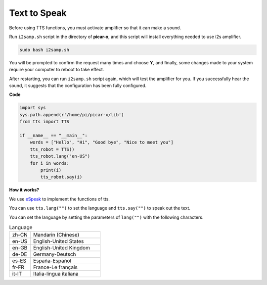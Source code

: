 Text to Speak
===========================

Before using TTS functions, you must activate amplifier so that it can make a sound.

Run ``i2samp.sh`` script in the directory of **picar-x**, and this script will install everything needed to use i2s amplifier.

.. code-block::

    sudo bash i2samp.sh 

.. image:: img/tt_bash.png

You will be prompted to confirm the request many times and choose **Y**, and finally, some changes made to your system require your computer to reboot to take effect.

After restarting, you can run ``i2samp.sh`` script again, which will test the amplifier for you. If you successfully hear the sound, it suggests that the configuration has been fully configured. 


**Code**

.. code-block:: python

    import sys
    sys.path.append(r'/home/pi/picar-x/lib')
    from tts import TTS

    if __name__ == "__main__":
        words = ["Hello", "Hi", "Good bye", "Nice to meet you"]
        tts_robot = TTS()
        tts_robot.lang("en-US")
        for i in words:
            print(i)
            tts_robot.say(i)


**How it works?** 

We use `eSpeak <http://espeak.sourceforge.net/>`_ to implement the functions of tts.

You can use ``tts.lang("")`` to set the language and ``tts.say("")`` to speak out the text.

You can set the language by setting the parameters of ``lang("")`` with the following characters.

.. list-table:: Language
    :widths: 15 50

    *   - zh-CN 
        - Mandarin (Chinese)
    *   - en-US 
        - English-United States
    *   - en-GB     
        - English-United Kingdom
    *   - de-DE     
        - Germany-Deutsch
    *   - es-ES     
        - España-Español
    *   - fr-FR  
        - France-Le français
    *   - it-IT  
        - Italia-lingua italiana